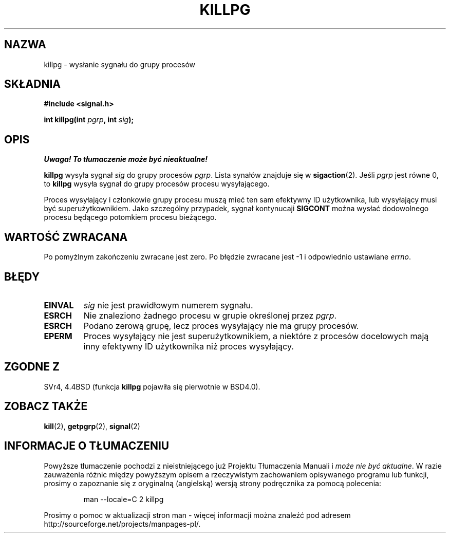 .\" 1999 PTM Przemek Borys
.\" Last update: A. Krzysztofowicz <ankry@mif.pg.gda.pl>, Jan 2002,
.\"              manpages 1.47
.\"
.\" Copyright (c) 1980, 1991 Regents of the University of California.
.\" All rights reserved.
.\"
.\" Redistribution and use in source and binary forms, with or without
.\" modification, are permitted provided that the following conditions
.\" are met:
.\" 1. Redistributions of source code must retain the above copyright
.\"    notice, this list of conditions and the following disclaimer.
.\" 2. Redistributions in binary form must reproduce the above copyright
.\"    notice, this list of conditions and the following disclaimer in the
.\"    documentation and/or other materials provided with the distribution.
.\" 3. All advertising materials mentioning features or use of this software
.\"    must display the following acknowledgement:
.\"	This product includes software developed by the University of
.\"	California, Berkeley and its contributors.
.\" 4. Neither the name of the University nor the names of its contributors
.\"    may be used to endorse or promote products derived from this software
.\"    without specific prior written permission.
.\"
.\" THIS SOFTWARE IS PROVIDED BY THE REGENTS AND CONTRIBUTORS ``AS IS'' AND
.\" ANY EXPRESS OR IMPLIED WARRANTIES, INCLUDING, BUT NOT LIMITED TO, THE
.\" IMPLIED WARRANTIES OF MERCHANTABILITY AND FITNESS FOR A PARTICULAR PURPOSE
.\" ARE DISCLAIMED.  IN NO EVENT SHALL THE REGENTS OR CONTRIBUTORS BE LIABLE
.\" FOR ANY DIRECT, INDIRECT, INCIDENTAL, SPECIAL, EXEMPLARY, OR CONSEQUENTIAL
.\" DAMAGES (INCLUDING, BUT NOT LIMITED TO, PROCUREMENT OF SUBSTITUTE GOODS
.\" OR SERVICES; LOSS OF USE, DATA, OR PROFITS; OR BUSINESS INTERRUPTION)
.\" HOWEVER CAUSED AND ON ANY THEORY OF LIABILITY, WHETHER IN CONTRACT, STRICT
.\" LIABILITY, OR TORT (INCLUDING NEGLIGENCE OR OTHERWISE) ARISING IN ANY WAY
.\" OUT OF THE USE OF THIS SOFTWARE, EVEN IF ADVISED OF THE POSSIBILITY OF
.\" SUCH DAMAGE.
.\"
.\"     @(#)killpg.2	6.5 (Berkeley) 3/10/91
.\"
.\" Modified Fri Jul 23 21:55:01 1993 by Rik Faith <faith@cs.unc.edu>
.\" Modified Tue Oct 22 08:11:14 EDT 1996 by Eric S. Raymond <esr@thyrsus.com>
.\"
.TH KILLPG 2 1993-07-23 "BSD" "Podręcznik programisty Linuksa"
.SH NAZWA
killpg \- wysłanie sygnału do grupy procesów
.SH SKŁADNIA
.B #include <signal.h>
.sp
.BI "int killpg(int " pgrp ", int " sig );
.SH OPIS
\fI Uwaga! To tłumaczenie może być nieaktualne!\fP
.PP
.B killpg
wysyła sygnał
.I sig
do grupy procesów
.IR pgrp .
Lista synałów znajduje się w
.BR sigaction (2).
Jeśli
.I pgrp
jest równe 0, to
.B killpg
wysyła sygnał do grupy procesów procesu wysyłającego.

Proces wysyłający i członkowie grupy procesu muszą mieć ten sam efektywny ID
użytkownika, lub wysyłający musi być superużytkownikiem. Jako szczególny
przypadek, sygnał kontynucaji
.B SIGCONT
można wysłać dodowolnego procesu będącego potomkiem procesu bieżącego.
.SH "WARTOŚĆ ZWRACANA"
Po pomyżlnym zakończeniu zwracane jest zero. Po błędzie zwracane jest \-1
i odpowiednio ustawiane
.IR errno .
.SH BŁĘDY
.TP
.B EINVAL
.I sig
nie jest prawidłowym numerem sygnału.
.TP
.B ESRCH
Nie znaleziono żadnego procesu w grupie określonej przez
.IR pgrp .
.TP
.B ESRCH
Podano zerową grupę, lecz proces wysyłający nie ma grupy procesów.
.TP
.B EPERM
Proces wysyłający nie jest superużytkownikiem, a niektóre z procesów
docelowych mają inny efektywny ID użytkownika niż proces wysyłający.
.SH "ZGODNE Z"
SVr4, 4.4BSD (funkcja
.B killpg
pojawiła się pierwotnie w BSD4.0).
.SH "ZOBACZ TAKŻE"
.BR kill (2),
.BR getpgrp (2),
.BR signal (2)
.SH "INFORMACJE O TŁUMACZENIU"
Powyższe tłumaczenie pochodzi z nieistniejącego już Projektu Tłumaczenia Manuali i 
\fImoże nie być aktualne\fR. W razie zauważenia różnic między powyższym opisem
a rzeczywistym zachowaniem opisywanego programu lub funkcji, prosimy o zapoznanie 
się z oryginalną (angielską) wersją strony podręcznika za pomocą polecenia:
.IP
man \-\-locale=C 2 killpg
.PP
Prosimy o pomoc w aktualizacji stron man \- więcej informacji można znaleźć pod
adresem http://sourceforge.net/projects/manpages\-pl/.
